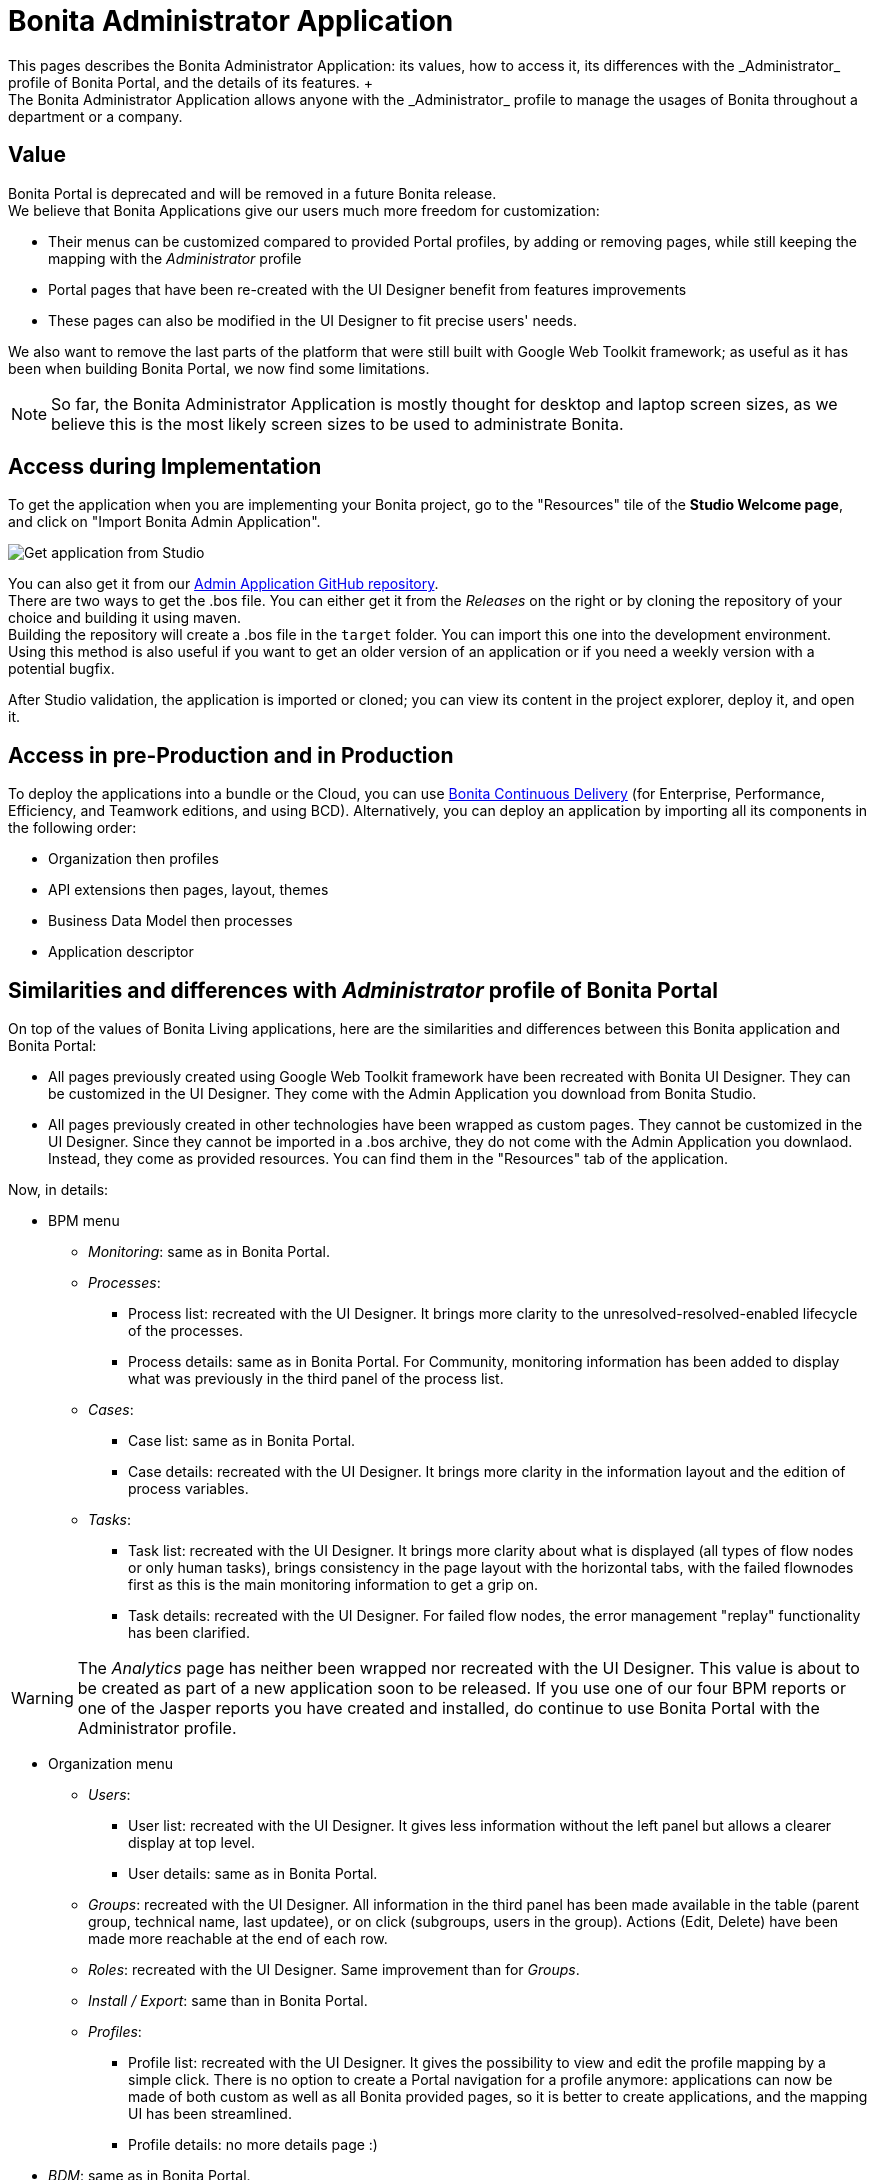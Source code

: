 = Bonita Administrator Application
:description: This pages describes the Bonita Administrator Application: its values, how to access it, its differences with the _Administrator_ profile of Bonita Portal, and the details of its features. +

This pages describes the Bonita Administrator Application: its values, how to access it, its differences with the _Administrator_ profile of Bonita Portal, and the details of its features. +
The Bonita Administrator Application allows anyone with the _Administrator_ profile to manage the usages of Bonita throughout a department or a company.

== Value

Bonita Portal is deprecated and will be removed in a future Bonita release. +
We believe that Bonita Applications give our users much more freedom for customization:

* Their menus can be customized compared to provided Portal profiles, by adding or removing pages, while still keeping the mapping with the _Administrator_ profile
* Portal pages that have been re-created with the UI Designer benefit from features improvements
* These pages can also be modified in the UI Designer to fit precise users' needs.

We also want to remove the last parts of the platform that were still built with Google Web Toolkit framework; as useful as it has been when building Bonita Portal, we now find some limitations.

[NOTE]
====

So far, the Bonita Administrator Application is mostly thought for desktop and laptop screen sizes, as we believe this is the most likely screen sizes to be used to administrate Bonita. +
====

== Access during Implementation

To get the application when you are implementing your Bonita project, go to the "Resources" tile of the *Studio Welcome page*, and click on "Import Bonita Admin Application".

image::images/UI2021.1/studio-get-application.png[Get application from Studio]

You can also get it from our https://github.com/bonitasoft/bonita-admin-application/[Admin Application GitHub repository]. +
There are two ways to get the .bos file. You can either get it from the _Releases_ on the right or by cloning the repository of your choice and building it using maven. +
Building the repository will create a .bos file in the `target` folder. You can import this one into the development environment.
 +
Using this method is also useful if you want to get an older version of an application or if you need a weekly version with a potential bugfix.

After Studio validation, the application is imported or cloned; you can view its content in the project explorer, deploy it, and open it.

== Access in pre-Production and in Production

To deploy the applications into a bundle or the Cloud, you can use https://documentation.bonitasoft.com/bcd//_manage_living_application[Bonita Continuous Delivery] (for Enterprise, Performance, Efficiency, and Teamwork editions, and using BCD).
Alternatively, you can deploy an application by importing all its components in the following order:

* Organization then profiles
* API extensions then pages, layout, themes
* Business Data Model then processes
* Application descriptor

== Similarities and differences with _Administrator_ profile of Bonita Portal

On top of the values of Bonita Living applications, here are the similarities and differences between this Bonita application and Bonita Portal:

* All pages previously created using Google Web Toolkit framework have been recreated with Bonita UI Designer. They can be customized in the UI Designer. They come with the Admin Application you download from Bonita Studio.
* All pages previously created in other technologies have been wrapped as custom pages. They cannot be customized in the UI Designer. Since they cannot be imported in a .bos archive, they do not come with the Admin Application you downlaod. Instead, they come as provided resources. You can find them in the "Resources" tab of the application.

Now, in details:

* BPM menu
 ** _Monitoring_: same as in Bonita Portal.
 ** _Processes_:
  *** Process list: recreated with the UI Designer. It brings more clarity to the unresolved-resolved-enabled lifecycle of the processes.
  *** Process details: same as in Bonita Portal. For Community, monitoring information has been added to display what was previously in the third panel of the process list.
 ** _Cases_:
  *** Case list: same as in Bonita Portal.
  *** Case details: recreated with the UI Designer. It brings more clarity in the information layout and the edition of process variables.
 ** _Tasks_:
  *** Task list: recreated with the UI Designer. It brings more clarity about what is displayed (all types of flow nodes or only human tasks), brings consistency in the page layout with the horizontal tabs, with the failed flownodes first as this is the main monitoring information to get a grip on.
  *** Task details: recreated with the UI Designer. For failed flow nodes, the error management "replay" functionality has been clarified.

[WARNING]
====

The _Analytics_ page has neither been wrapped nor recreated with the UI Designer. This value is about to be created as part of a new application soon to be released.
If you use one of our four BPM reports or one of the Jasper reports you have created and installed, do continue to use Bonita Portal with the Administrator profile.
====

* Organization menu
 ** _Users_:
  *** User list: recreated with the UI Designer. It gives less information without the left panel but allows a clearer display at top level.
  *** User details: same as in Bonita Portal.
 ** _Groups_: recreated with the UI Designer. All information in the third panel has been made available in the table (parent group, technical name, last updatee), or on click (subgroups, users in the group). Actions (Edit, Delete) have been made more reachable at the end of each row.
 ** _Roles_: recreated with the UI Designer. Same improvement than for _Groups_.
 ** _Install / Export_: same than in Bonita Portal.
 ** _Profiles_:
  *** Profile list: recreated with the UI Designer. It gives the possibility to view and edit the profile mapping by a simple click. There is no option to create a Portal navigation for a profile anymore: applications can now be made of both custom as well as all Bonita provided pages, so it is better to create applications, and the mapping UI has been streamlined.
  *** Profile details: no more details page :)
* _BDM_: same as in Bonita Portal.
* _Resources_: recreated with the UI Designer. You can now search a resource by its name, and hide resources that are provided by Bonita to only show your custom resources.
* _Applications_: same as in Bonita Portal.
* _Portal_: no more Portal means no more Porta Look & Feel, so this page is not needed in our application.
* _License_: same as in Bonita Portal.

Note that for all pages recreated with the UI Designer, error management has been improved. A lot.

== Create your own Administrator application from ours

. Have all your custom pages ready, either imported in Bonita UI Designer or Bonita Studio.
. Open our UI Designer pages to customize them.
. In Bonita Studio, go to the "Project explorer" on the left and double click on the "bonita-admin-application.xml" application descriptor for Community, or "bonita-admin-application-sp.xml" for Enterprise.
. In the editor, rename the pages, change the order in the menu, remove the pages you do not need, add yours in the menu, or as orphan pages accessed through navigation from another page.
[WARNING]
====

Make sure our "details" pages are always used as orphan pages, as they need some parameters (usually just an ID) to be passed in the URL by a list or another page to show any content.
====
. To add other Bonita provided pages, open the portal from the coolbar, switch to the Administrator profile, and look in the "Resources" page, filtered by pages.

[NOTE]
====

Once a page has been customized, or when the Administrator application has been customized, it is no longer supported. +
But you can reach one of our Professional Services team member to help you develop or maintain it.
====

== Login and sign out

To know more, go to the xref:log-in-and-log-out.adoc[dedicated page].

== Language selection

To know more, go to the xref:languages.adoc[dedicated page].

== Navigation between applications

To know more, go to the xref:navigation.adoc[dedicated page].
